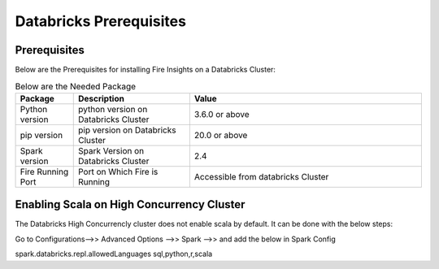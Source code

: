 Databricks Prerequisites
=======================

Prerequisites
-------------


Below are the Prerequisites for installing Fire Insights on a Databricks Cluster:

.. list-table:: Below are the Needed Package
   :widths: 10 20 40
   :header-rows: 1

   * - Package
     - Description
     - Value
   * - Python version
     - python version on Databricks Cluster
     - 3.6.0 or above
   * - pip version
     - pip version on Databricks Cluster
     - 20.0 or above
   * - Spark version
     - Spark Version on Databricks Cluster
     - 2.4
   * - Fire Running Port
     - Port on Which Fire is Running
     - Accessible from databricks Cluster 


Enabling Scala on High Concurrency Cluster
-------------------------------------------

The Databricks High Concurrencly cluster does not enable scala by default. It can be done with the below steps:

Go to Configurations-->> Advanced Options -->> Spark -->> and add the below in Spark Config

spark.databricks.repl.allowedLanguages sql,python,r,scala


